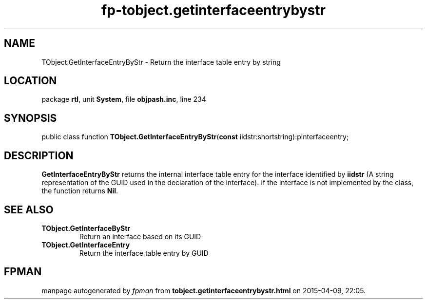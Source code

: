 .\" file autogenerated by fpman
.TH "fp-tobject.getinterfaceentrybystr" 3 "2014-03-14" "fpman" "Free Pascal Programmer's Manual"
.SH NAME
TObject.GetInterfaceEntryByStr - Return the interface table entry by string
.SH LOCATION
package \fBrtl\fR, unit \fBSystem\fR, file \fBobjpash.inc\fR, line 234
.SH SYNOPSIS
public class function \fBTObject.GetInterfaceEntryByStr\fR(\fBconst\fR iidstr:shortstring):pinterfaceentry;
.SH DESCRIPTION
\fBGetInterfaceEntryByStr\fR returns the internal interface table entry for the interface identified by \fBiidstr\fR (A string representation of the GUID used in the declaration of the interface). If the interface is not implemented by the class, the function returns \fBNil\fR.


.SH SEE ALSO
.TP
.B TObject.GetInterfaceByStr
Return an interface based on its GUID
.TP
.B TObject.GetInterfaceEntry
Return the interface table entry by GUID

.SH FPMAN
manpage autogenerated by \fIfpman\fR from \fBtobject.getinterfaceentrybystr.html\fR on 2015-04-09, 22:05.

